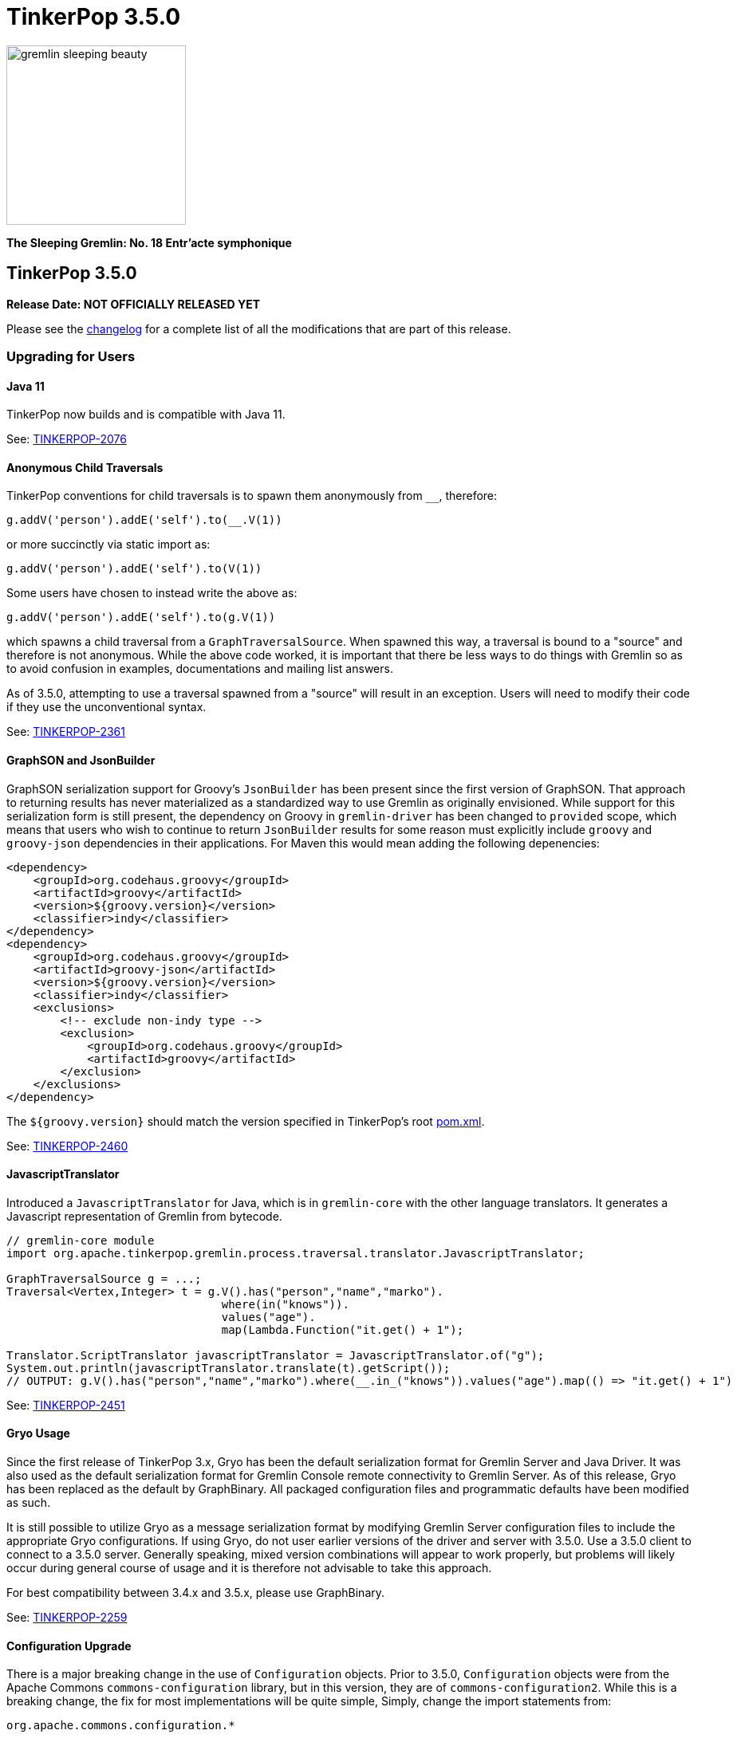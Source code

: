 ////
Licensed to the Apache Software Foundation (ASF) under one or more
contributor license agreements.  See the NOTICE file distributed with
this work for additional information regarding copyright ownership.
The ASF licenses this file to You under the Apache License, Version 2.0
(the "License"); you may not use this file except in compliance with
the License.  You may obtain a copy of the License at

  http://www.apache.org/licenses/LICENSE-2.0

Unless required by applicable law or agreed to in writing, software
distributed under the License is distributed on an "AS IS" BASIS,
WITHOUT WARRANTIES OR CONDITIONS OF ANY KIND, either express or implied.
See the License for the specific language governing permissions and
limitations under the License.
////

= TinkerPop 3.5.0

image::https://raw.githubusercontent.com/apache/tinkerpop/master/docs/static/images/gremlin-sleeping-beauty.png[width=225]

*The Sleeping Gremlin: No. 18 Entr'acte symphonique*

== TinkerPop 3.5.0

*Release Date: NOT OFFICIALLY RELEASED YET*

Please see the link:https://github.com/apache/tinkerpop/blob/3.5.0/CHANGELOG.asciidoc#release-3-5-0[changelog] for a complete list of all the modifications that are part of this release.

=== Upgrading for Users

==== Java 11

TinkerPop now builds and is compatible with Java 11.

See: link:https://issues.apache.org/jira/browse/TINKERPOP-2076[TINKERPOP-2076]

==== Anonymous Child Traversals

TinkerPop conventions for child traversals is to spawn them anonymously from `__`, therefore:

[source,groovy]
g.addV('person').addE('self').to(__.V(1))

or more succinctly via static import as:

[source,groovy]
g.addV('person').addE('self').to(V(1))

Some users have chosen to instead write the above as:

[source,groovy]
g.addV('person').addE('self').to(g.V(1))

which spawns a child traversal from a `GraphTraversalSource`. When spawned this way, a traversal is bound to a "source"
and therefore is not anonymous. While the above code worked, it is important that there be less ways to do things
with Gremlin so as to avoid confusion in examples, documentations and mailing list answers.

As of 3.5.0, attempting to use a traversal spawned from a "source" will result in an exception. Users will need to
modify their code if they use the unconventional syntax.

See: link:https://issues.apache.org/jira/browse/TINKERPOP-2361[TINKERPOP-2361]

==== GraphSON and JsonBuilder

GraphSON serialization support for Groovy's `JsonBuilder` has been present since the first version of GraphSON. That
approach to returning results has never materialized as a standardized way to use Gremlin as originally envisioned.
While support for this serialization form is still present, the dependency on Groovy in `gremlin-driver` has been
changed to `provided` scope, which means that users who wish to continue to return `JsonBuilder` results for some
reason must explicitly include `groovy` and `groovy-json` dependencies in their applications. For Maven this would
mean adding the following depenencies:

[source,xml]
----
<dependency>
    <groupId>org.codehaus.groovy</groupId>
    <artifactId>groovy</artifactId>
    <version>${groovy.version}</version>
    <classifier>indy</classifier>
</dependency>
<dependency>
    <groupId>org.codehaus.groovy</groupId>
    <artifactId>groovy-json</artifactId>
    <version>${groovy.version}</version>
    <classifier>indy</classifier>
    <exclusions>
        <!-- exclude non-indy type -->
        <exclusion>
            <groupId>org.codehaus.groovy</groupId>
            <artifactId>groovy</artifactId>
        </exclusion>
    </exclusions>
</dependency>
----

The `${groovy.version}` should match the version specified in TinkerPop's root
link:https://github.com/apache/tinkerpop/blob/3.4.8/pom.xml[pom.xml].

See: link:https://issues.apache.org/jira/browse/TINKERPOP-2460[TINKERPOP-2460]

==== JavascriptTranslator

Introduced a `JavascriptTranslator` for Java, which is in `gremlin-core` with the other language translators. It
generates a Javascript representation of Gremlin from bytecode.

[source,java]
----
// gremlin-core module
import org.apache.tinkerpop.gremlin.process.traversal.translator.JavascriptTranslator;

GraphTraversalSource g = ...;
Traversal<Vertex,Integer> t = g.V().has("person","name","marko").
                                where(in("knows")).
                                values("age").
                                map(Lambda.Function("it.get() + 1");

Translator.ScriptTranslator javascriptTranslator = JavascriptTranslator.of("g");
System.out.println(javascriptTranslator.translate(t).getScript());
// OUTPUT: g.V().has("person","name","marko").where(__.in_("knows")).values("age").map(() => "it.get() + 1")
----

See: link:https://issues.apache.org/jira/browse/TINKERPOP-2451[TINKERPOP-2451]

==== Gryo Usage

Since the first release of TinkerPop 3.x, Gryo has been the default serialization format for Gremlin Server and
Java Driver. It was also used as the default serialization format for Gremlin Console remote connectivity to Gremlin
Server. As of this release, Gryo has been replaced as the default by GraphBinary. All packaged configuration files
and programmatic defaults have been modified as such.

It is still possible to utilize Gryo as a message serialization format by modifying Gremlin Server configuration files
to include the appropriate Gryo configurations. If using Gryo, do not user earlier versions of the driver and server
with 3.5.0. Use a 3.5.0 client to connect to a 3.5.0 server. Generally speaking, mixed version combinations will
appear to work properly, but problems will likely occur during general course of usage and it is therefore not
advisable to take this approach.

For best compatibility between 3.4.x and 3.5.x, please use GraphBinary.

See: link:https://issues.apache.org/jira/browse/TINKERPOP-2259[TINKERPOP-2259]

==== Configuration Upgrade

There is a major breaking change in the use of `Configuration` objects. Prior to 3.5.0, `Configuration` objects were
from the Apache Commons `commons-configuration` library, but in this version, they are of `commons-configuration2`.
While this is a breaking change, the fix for most implementations will be quite simple, Simply, change the import
statements from:

[source,text]
----
org.apache.commons.configuration.*
----

to

[source,text]
----
org.apache.commons.configuration2.*
----

It is also worth noting that default list handling in configurations is treated differently. TinkerPop largely
disabled the default list handling approach in `Configuration` 1.x, but if that functionality is still needed, it can
be reclaimed by setting the `LegacyListDelimiterHandler` - details for doing taking this step and other relevant
upgrade information can be found in the link:https://commons.apache.org/proper/commons-configuration/userguide/upgradeto2_0.html[2.x Upgrade Documentation].

See: link:https://issues.apache.org/jira/browse/TINKERPOP-2185[TINKERPOP-2185]

==== Use of null

Gremlin has traditionally disallowed `null` as a value in traversals and not always in consistent ways:

[source,text]
----
gremlin> g.inject(1, null, null, 2, null)
java.lang.NullPointerException
Type ':help' or ':h' for help.
Display stack trace? [yN]n
gremlin> g.V().has('person','name','marko').property('age', null)
The AddPropertyStep does not have a provided value: AddPropertyStep({key=[age]})
Type ':help' or ':h' for help.
Display stack trace? [yN]
gremlin> g.addV("person").property("name", 'stephen').property("age", null)
==>v[13]
gremlin> g.V().has('person','name','stephen').elementMap()
==>[id:13,label:person,name:stephen]
gremlin> g.V().constant(null)
gremlin>
----

Note how `null` can produce exception behavior or act as a filter. For 3.5.0, TinkerPop has not only made `null` usage
consistent, but has also made it an allowable value within a `Traversal`:

[source,text]
----
gremlin> g.inject(1, null, null, 2, null)
==>1
==>null
==>null
==>null
==>2
gremlin> g.V().constant(null)
==>null
==>null
==>null
==>null
==>null
==>null
----

TinkerGraph can be configured to support `null` as a property value and all graphs may not support this feature (for
example, Neo4j does not). Please be sure to check the new `supportsNullPropertyValues()` feature (or the documentation
of the graph provider) to determine if the `Graph` implementation allows `null` as a property value.

With respect to `null` in relation to properties, there was a bit of inconsistency in the handling of `null` in calls
to `property()` depending on the type of mutation being executed demonstrated as follows in earlier versions:

[source,text]
----
gremlin> g.V(1).property("x", 1).property("y", null).property("z", 2)
The AddPropertyStep does not have a provided value: AddPropertyStep({key=[y]})
Type ':help' or ':h' for help.
Display stack trace? [yN]N
gremlin> g.addV("test").property("x", 1).property("y", null).property("z", 2)
==>v[13]
gremlin> g.V(13).properties()
==>vp[x->1]
==>vp[z->2]
----

This behavior has been altered to become consistent. First, assuming `null` is not supported as a property value, the
setting of a property to `null` should have the behavior of removing the property in the same way in which you might
do `g.V().properties().drop()`:

[source,text]
----
gremlin> g.V(1).property("x", 1).property("y", null).property("z", 2)
==>v[1]
gremlin> g.V(1).elementMap()
==>[id:1,label:person,name:marko,x:1,z:2,age:29]
gremlin> g.V().hasLabel('person').property('age',null).iterate()
gremlin> g.V().hasLabel('person').elementMap()
==>[id:1,label:person,name:marko]
==>[id:2,label:person,name:vadas]
==>[id:4,label:person,name:josh]
==>[id:6,label:person,name:peter]
----

Then, assuming `null` is supported as a property value:

[source,text]
----
gremlin> g.addV("person").property("name", 'stephen').property("age", null)
==>v[13]
gremlin> g.V().has('person','name','stephen').elementMap()
==>[id:13,label:person,name:stephen,age:null]
gremlin> g.V().has('person','age',null)
==>v[13]
----

The above described changes also has an effect on steps like `group()` and `groupCount()` which formerly produced
exceptions when keys could not be found:

[source,text]
----
gremlin> g.V().group().by('age')
The property does not exist as the key has no associated value for the provided element: v[3]:age
Type ':help' or ':h' for help.
Display stack trace? [yN]n
----

The solution was to filter away vertices that did not have the available key so that such steps would work properly
or to write a more complex `by()` modulator to better handle the possibility of a missing key. With the latest changes
however none of that is necessary unless desired:

[source,text]
----
gremlin> g.V().groupCount().by('age')
==>[null:2,32:1,35:1,27:1,29:1]
----

In conclusion, this change in greater support of `null` may affect the behavior of existing traversals written in past
versions of TinkerPop as it is no longer possible to rely on `null` to expect a filtering action for traversers.
Please review existing Gremlin carefully to ensure that there are no unintended consequences of this change and that
there are no opportunities to improve existing logic to take greater advantage of this expansion of `null` semantics.

See: link:https://issues.apache.org/jira/browse/TINKERPOP-2235[TINKERPOP-2235],
link:https://issues.apache.org/jira/browse/TINKERPOP-2099[TINKERPOP-2099]

==== Remote SideEffects

Remote traversals no longer support the retrieval of remote side-effects. Users must therefore directly return
side-effects as part of their query if they need that data. Note that server settings for `TraversalOpProcessor`, which
formerly held the cache for these side-effects, no longer have any effect and can be removed.

See: link:https://issues.apache.org/jira/browse/TINKERPOP-2269[TINKERPOP-2269]

==== ByModulatorOptimizationStrategy

The new `ByModulatorOptimizationStrategy` attempts to re-write `by()` modulator traversals to use their more optimized
forms which can provide a major performance improvement. As a simple an example, a traversal like `by(id())` would
be replaced by `by(id)`, thus replacing a step-based traversal with a token-based traversal.

See: link:https://issues.apache.org/jira/browse/TINKERPOP-1682[TINKERPOP-1682]

==== SeedStrategy

The new `SeedStrategy` allows the user to set a seed value for steps that make use of `Random` so that the traversal
has the ability to return deterministic results. While this feature is useful for testing and debugging purposes,
there are also some practical applications as well.

[source,text]
----
gremlin> g.V().values('name').fold().order(local).by(shuffle)
==>[josh,marko,vadas,peter,ripple,lop]
gremlin> g.V().values('name').fold().order(local).by(shuffle)
==>[vadas,lop,marko,peter,josh,ripple]
gremlin> g.V().values('name').fold().order(local).by(shuffle)
==>[peter,ripple,josh,lop,marko,vadas]
gremlin> g.withStrategies(new SeedStrategy(22323)).V().values('name').fold().order(local).by(shuffle)
==>[lop,peter,josh,marko,vadas,ripple]
gremlin> g.withStrategies(new SeedStrategy(22323)).V().values('name').fold().order(local).by(shuffle)
==>[lop,peter,josh,marko,vadas,ripple]
gremlin> g.withStrategies(new SeedStrategy(22323)).V().values('name').fold().order(local).by(shuffle)
==>[lop,peter,josh,marko,vadas,ripple]
----

==== by(T) for Property

The `Property` interface is not included in the hierarchy of `Element`. This means that an edge property or a
meta-property are not considered elements the way that a `VertexProperty` is. As a result, some usages of `T` in
relation to properties do not work consistently. One such example is `by(T)`, a token-based traversal, where the
following works for a `VertexProperty` but will not for edge properties or meta-properties:

[source,text]
----
gremlin> g.V(1).properties().as('a').select('a').by(key)
==>name
==>age
----

For a `Property` you would need to use `key()`-step:

[source,text]
----
gremlin> g.E(11).properties().as('a').select(last,'a').by(key())
==>weight
----

Aside from the inconsistency, this issue also presents a situation where performance is impacted as token-based
traversals are inherently faster than step-based ones. In 3.5.0, this issue has been resolved in conjunction with the
introduction of `ByModulatorOptimizationStrategy` which will optimize `by(key())` and `by(value())` to their
appropriate token versions automatically.

See: link:https://issues.apache.org/jira/browse/TINKERPOP-1682[TINKERPOP-1682]

==== Complex dict Deserialization

In Gremlin it is common to return a `dict` as a key value in another `dict`. The problem for Python is that a `dict`
is not hashable and will result in an error. By introducing a `HashableDict` for those keys, it is now possible to
return these types of results and not have to work around them:

[source,text]
----
>>> g.V().has('person', 'name', 'marko').elementMap("name").groupCount().next()
{{<T.id: 1>: 1, <T.label: 4>: 'person', 'name': 'marko'}: 1}
----

See: link:https://issues.apache.org/jira/browse/TINKERPOP-2395[TINKERPOP-2395]

==== Statistical Steps

Gremlin is commonly used in statistical analysis. Examples include product, standard deviation and percentile calculation.
While there are workarounds to achieve statistical calculations, it is better to add dedicated steps for performance or user experience reasons.
In 3.5.x version of Gremlin, below statistical steps are introduced.

===== stdev() Step

The `stdev()`-step (*map*) operates on a stream of numbers and calculates the standard deviation of those numbers.

[source,text]
----
gremlin> g.V().values('ages')
==>1
==>2
==>3
gremlin> g.V().values('ages').stdev()
==>0.816
gremlin> g.V().values('ages').fold().stdev(Scope.local)
==>0.816
----

See: link:https://issues.apache.org/jira/browse/TINKERPOP-2487[TINKERPOP-2487]

===== percentile() Step

The `percentile()`-step (*map*) operates on a stream of numbers and determine the n-th percentile values.
It accepts one or more integer values within range [0..100]. If there is only one percentile input, the step result would be a single number value.
If multiple percentile inputs are provided, the step result would be a `Map<Integer, Number>`.

[source,text]
----
gremlin> g.V().values('ages').percentile(50)
==>2
gremlin> g.V().values('ages').percentile(0, 100)
==>[0: 1, 100: 3]
----

See: link:https://issues.apache.org/jira/browse/TINKERPOP-2487[TINKERPOP-2487]

==== Gremlin Server Audit Logging

The `authentication.enableAuditlog` configuration property is deprecated, but replaced by the `enableAuditLog` property
to also make it available to `Authorizer` implementations. With the new setting enabled, there are slight changes in the
formatting of audit log messages. In particular, the name of the authenticated user is included in every message.

==== Gremlin Server Authorization

While Gremlin Server has long had authentication options to determine if a user can connect to the server, it now also
contains the ability to apply a level of authorization to better control what a particular authenticated user will
have access to. Authorization is controlled by the new `Authorizer` interface, which can be implemented by users and
graph providers to provide this custom functionality.

See: link:https://issues.apache.org/jira/browse/TINKERPOP-2389[TINKERPOP-2389],
link:https://tinkerpop.apache.org/docs/3.5.0/reference/#authorization[Reference Documentation]

==== Python 2.x Support

The gremlinpython module no longer supports Python 2.x. Users must use Python 3 going forward. For the most part, from
a user's perspective, there are no specific API changes to consider as a result of this change. It is also worth
noting that Jython support has been removed and that `gremlin-python` no longer produces a JVM-based artifact. This
change means that the `GremlinJythonScriptEngine` no longer exists and there is no way to write native Python lambdas.
All lambdas should be written using `gremlin-groovy` if they are needed.

See: link:https://issues.apache.org/jira/browse/TINKERPOP-2317[TINKERPOP-2317]

==== Python Kerberos Support

The Python Driver now supports Kerberos based authentication:

[source,python]
----
g = traversal().withRemote(DriverRemoteConnection(
    'ws://localhost:8182/gremlin', 'g', kerberized_service='gremlin@hostname.your.org'))
----

See: link:https://issues.apache.org/jira/browse/TINKERPOP-1641[TINKERPOP-1641],
link:https://tinkerpop.apache.org/docs/current/reference/#gremlin-python-connecting[Reference Documentation]

==== .NET Standard 2.0 Only

Gremlin.NET no longer targets .NET Standard 1.3, but only .NET Standard 2.0. Since .NET Core 2.0 and .NET Framework
4.6.1 already support this .NET Standard version, most users should not be impacted by this.

See: link:https://issues.apache.org/jira/browse/TINKERPOP-2335[TINKERPOP-2335]

==== Gremlin.NET: New JSON Library

Gremlin.NET now uses `System.Text.Json` instead of Newtonsoft.Json as `System.Text.Json` is already included in .NET
Core 3.0 and higher which means that we have one dependency less on this platform and because it offers an increased
performance.
Most users should not notice this change. But users who have implemented their own GraphSON serializers or
deserializers probably have to change them accordingly. The same applies to users that let Gremlin.NET return data
without deserializing it first as the returned data types will change in this case, for example from Newtonsoft.Json's
`JObject` or `JToken` to `JsonElement` with `System.Text.Json`.

See: link:https://issues.apache.org/jira/browse/TINKERPOP-2349[TINKERPOP-2349],
link:http://tinkerpop.apache.org/docs/3.5.0/dev/provider/#_supporting_gremlin_net_io[Documentation for custom JSON serialization with Gremlin.NET]

==== Neo4j Changes

There were two key changes to the neo4j-gremlin module:

* The underlying Neo4j version moved from the 3.2.x line to 3.4.x line. Please see the
link:https://neo4j.com/guides/upgrade-archive/[Neo4j Upgrade FAQ] for more information as features and
configuration options may have changed.
* Experimental support for multi/meta-properties in Neo4j which were previously deprecated have now been permanently
removed.

==== Deprecation Removal

The following deprecated classes, methods or fields have been removed in this version:

* `gremlin-core`
** `org.apache.tinkerpop.gremlin.process.computer.bulkdumping.BulkDumperVertexProgram`
** `org.apache.tinkerpop.gremlin.process.computer.bulkloading.BulkLoader`
** `org.apache.tinkerpop.gremlin.process.computer.bulkloading.BulkLoaderVertexProgram`
** `org.apache.tinkerpop.gremlin.process.computer.bulkloading.IncrementalBulkLoader`
** `org.apache.tinkerpop.gremlin.process.computer.bulkloading.OneTimeBulkLoader`
** `org.apache.tinkerpop.gremlin.process.computer.clustering.peerpressure.PeerPressureVertexProgram.Builder#traversal(*)`
** `org.apache.tinkerpop.gremlin.process.computer.ranking.pagerank.PageRankVertexProgram.Builder#traversal(*)`
** `org.apache.tinkerpop.gremlin.process.computer.ranking.pagerank.PageRankVertexProgram.Builder#vertexCount()`
** `org.apache.tinkerpop.gremlin.process.computer.traversal.step.map.PageRankVertexProgramStep.modulateBy(*)`
** `org.apache.tinkerpop.gremlin.process.computer.traversal.step.map.PageRankVertexProgramStep.modulateTimes()`
** `org.apache.tinkerpop.gremlin.process.computer.traversal.step.map.PeerPressureVertexProgramStep.modulateBy(*)`
** `org.apache.tinkerpop.gremlin.process.computer.traversal.step.map.PeerPressureVertexProgramStep.modulateTimes()`
** `org.apache.tinkerpop.gremlin.process.remote.traversal.AbstractRemoteTraversalSideEffects`
** `org.apache.tinkerpop.gremlin.process.remote.traversal.EmbeddedRemoteTraversalSideEffects`
** `org.apache.tinkerpop.gremlin.process.remote.traversal.RemoteTraversalSideEffects`
** `org.apache.tinkerpop.gremlin.process.remote.traversal.RemoteTraversal#getSideEffects()`
** `org.apache.tinkerpop.gremlin.process.traversal.Order.decr`
** `org.apache.tinkerpop.gremlin.process.traversal.Order.incr`
** `org.apache.tinkerpop.gremlin.process.traversal.TraversalSource#withRemote(*)`
** `org.apache.tinkerpop.gremlin.process.traversal.dsl.graph.GraphTraversalSource#withRemote(*)`
** `org.apache.tinkerpop.gremlin.process.traversal.step.map.PropertyMapStep(Traversal.Admin, boolean, PropertyType, String...)`
** `org.apache.tinkerpop.gremlin.process.traversal.step.map.PropertyMapStep#isIncludeTokens()`
** `org.apache.tinkerpop.gremlin.process.traversal.util.BytecodeUtil`
** `org.apache.tinkerpop.gremlin.structure.util.star.StarGraph#builder()`
** `org.apache.tinkerpop.gremlin.structure.util.star.StarGraph.Builder#create()`
* `gremlin-driver`
** `org.apache.tinkerpop.gremlin.driver.Tokens#ARGS_SCRIPT_EVAL_TIMEOUT`
** `org.apache.tinkerpop.gremlin.driver.Cluster.Builder#keyCertChainFile(String)`
** `org.apache.tinkerpop.gremlin.driver.Cluster.Builder#keyFile(String)`
** `org.apache.tinkerpop.gremlin.driver.Cluster.Builder#keyPassword(String)`
** `org.apache.tinkerpop.gremlin.driver.Cluster.Builder#maxWaitForSessionClose(Integer)`
** `org.apache.tinkerpop.gremlin.driver.Cluster.Builder#trustCertificateChainFile(String)`
** `org.apache.tinkerpop.gremlin.driver.handler.NioGremlinRequestEncoder`
** `org.apache.tinkerpop.gremlin.driver.handler.NioGremlinResponseDecoder`
** `org.apache.tinkerpop.gremlin.driver.remote.DriverRemoteTraversalSideEffects`
** `org.apache.tinkerpop.gremlin.driver.remote.DriverRemoteTraversal#getSideEffects()`
** `org.apache.tinkerpop.gremlin.driver.simple.NioClient`
* `gremlin-python`
** `org.apache.tinkerpop.gremlin.python.jsr223.*`
* `gremlin-server`
** `org.apache.tinkerpop.gremlin.server.Settings.scriptEvaluationTimeout`
** `org.apache.tinkerpop.gremlin.server.Settings.SslSettings.keyCertChainFile`
** `org.apache.tinkerpop.gremlin.server.Settings.SslSettings.keyFile`
** `org.apache.tinkerpop.gremlin.server.Settings.SslSettings.keyPassword`
** `org.apache.tinkerpop.gremlin.server.Settings.SslSettings.trustCertificateChainFile`
** `org.apache.tinkerpop.gremlin.server.ResponseHandlerContext`
** `org.apache.tinkerpop.gremlin.server.channel.NioChannelizer`
** `org.apache.tinkerpop.gremlin.server.handler.NioGremlinBinaryRequestDecoder`
** `org.apache.tinkerpop.gremlin.server.handler.NioGremlinResponseFrameEncoder`
** `org.apache.tinkerpop.gremlin.server.op.AbstractEvalOpProcessor.evalOpInternal(ResponseHandlerContext, Supplier, BindingSupplier)`
** `org.apache.tinkerpop.gremlin.server.op.AbstractOpProcessor.generateMetaData(ChannelHandlerContext, RequestMessage, ResponseStatusCode, Iterator)`
** `org.apache.tinkerpop.gremlin.server.op.AbstractOpProcessor.handleIterator(ResponseHandlerContext, Iterator)`
** `org.apache.tinkerpop.gremlin.server.op.AbstractOpProcessor.makeFrame(ChannelHandlerContext, RequestMessage, MessageSerializer, boolean, List, ResponseStatusCode, Map)`
** `org.apache.tinkerpop.gremlin.server.op.AbstractOpProcessor.makeFrame(Context, RequestMessage, MessageSerializer, boolean, List, ResponseStatusCode, Map)`
** `org.apache.tinkerpop.gremlin.server.op.AbstractOpProcessor.makeFrame(ResponseHandlerContext, RequestMessage, MessageSerializer, boolean, List, ResponseStatusCode, Map)`
** `org.apache.tinkerpop.gremlin.server.op.AbstractOpProcessor.makeFrame(ResponseHandlerContext, RequestMessage, MessageSerializer, boolean, List, ResponseStatusCode, Map, Map)`
** `org.apache.tinkerpop.gremlin.server.op.traversal.TraversalOpProcessor.onSideEffectSuccess(Graph, Context)`
** `org.apache.tinkerpop.gremlin.server.util.SideEffectIterator`
* `neo4j-gremlin`
** `org.apache.tinkerpop.gremlin.neo4j.structure.Neo4jGraph#getTrait()`
** `org.apache.tinkerpop.gremlin.neo4j.structure.Neo4jGraph#CONFIG_META_PROPERTIES`
** `org.apache.tinkerpop.gremlin.neo4j.structure.Neo4jGraph#CONFIG_MULTI_PROPERTIES`
** `org.apache.tinkerpop.gremlin.neo4j.structure.trait.MultiMetaNeo4jTrait`
** `org.apache.tinkerpop.gremlin.neo4j.structure.trait.NoMultiNoMetaNeo4jTrait`
** `org.apache.tinkerpop.gremlin.neo4j.structure.trait.Neo4jTrait`

Certain elements of the API were not or could not be deprecated in prior versions and were simply renamed for this
release:

* `org.apache.tinkerpop.gremlin.driver.message.ResponseStatusCode#SERVER_ERROR_SCRIPT_EVALUATION` became `SERVER_ERROR_EVALUATION`

See: link:https://issues.apache.org/jira/browse/TINKERPOP-2080[TINKERPOP-2080],
link:https://issues.apache.org/jira/browse/TINKERPOP-2231[TINKERPOP-2231],
link:https://issues.apache.org/jira/browse/TINKERPOP-2233[TINKERPOP-2233],
link:https://issues.apache.org/jira/browse/TINKERPOP-2239[TINKERPOP-2239],
link:https://issues.apache.org/jira/browse/TINKERPOP-2269[TINKERPOP-2269],
link:https://issues.apache.org/jira/browse/TINKERPOP-2273[TINKERPOP-2273],
link:https://tinkerpop.apache.org/docs/3.5.0/upgrade/#_ssl_security[3.2.10 Upgrade Documentation for SSL]

=== Upgrading for Provider

==== Graph System Providers

===== Server Authorization

Gremlin Server now supports an extension model that enables authorization. Graph providers are not required to
implement this functionality in any way, but it can be helpful for those graphs that wish to provide this functionality
through Gremlin Server. Graphs Systems may still choose to rely on their own native authorization functionality if
they so choose.

See: link:https://issues.apache.org/jira/browse/TINKERPOP-2389[TINKERPOP-2389],
link:https://tinkerpop.apache.org/docs/3.5.0/reference/#authorization[Reference Documentation],
link:https://tinkerpop.apache.org/docs/3.5.0/dev/provider/#_authentication_and_authorization[Provider Documentation]

===== ScalarMapStep

`MapStep` had a single abstract method that needed to be implemented:

[source,java]
----
protected abstract E map(final Traverser.Admin<S> traverser);
----

This method made it easy to implement new implementations because it hid certain processing logic and made it so that
the implementer only had to reason about how to take the current object from the `Traverser` and transform it to a
new value. As 3.5.0 changed semantics around how `null` is processed, this method became a bit of a hindrance to the
more complex logic which those semantics entailed. Specifically, this method could not easily communicate to underlying
processing what a `null` might mean - is the `null` the end of the traversal stream or should the `null` be promoted
down the stream as a value to be processed.

Interestingly, the method that enabled the handling of this more complex decision making already existed in
`AbstractStep`:

[source,java]
----
protected Traverser.Admin<E> processNextStart()
----

It returns a whole `Traverser` object and forces manual retrieval of the "next" `Traverser`. At this level it becomes
possible to make choices on `null` and return it if it should be propagated or dismiss it and return an
`EmptyTraverser`. To better accommodate the `MapStep` which provides the nice helper `map(Traverser)` method as well
as the more flexible version that doesn't need that infrastructure, `ScalarMapStep` was added to extend `MapStep`. The
`map(Traverser)` was then moved to `ScalarMapStep` and those steps that could rely on that helper method now extend
from it. All other steps of this sort still extend `MapStep` and directly implement `processNextStart()`.

Providers will get compile errors if they extended `MapStep`. The easy solution will be to simply modify that code so
that their step instead extends `ScalarMapStep`. As a secondary task, providers should then examine their step
implementation to ensure that `null` semantics as presented in 3.5.0 apply properly. If they do not, then it is likely
that the step should simply implement `MapStep` directly and former `map(Traverser)` logic should be migrated to
`processNextStart()`.

See: link:https://issues.apache.org/jira/browse/TINKERPOP-2235[TINKERPOP-2235],
link:https://issues.apache.org/jira/browse/TINKERPOP-2099[TINKERPOP-2099]

===== TraversalStrategy Application

The methodology for strategy application has been altered and the change is most easily described by example. Given a
traversal with the structure:

[source,text]
----
a(b(),c(d()))
----

Strategies were formerly applied in the following order:

[source,text]
----
StrategyA on a
StrategyB on a
StrategyA on b
StrategyB on b
StrategyA on c
StrategyB on c
StrategyA on d
StrategyB on d
----

This approach has always prevented strategies from performing global operations across the traversal and all decedents
effectively as children will not have been processed by preceding strategies yet. As of this release, the approach
has been altered to apply strategies as follows:

[source,text]
----
StrategyA on a
StrategyA on b
StrategyA on c
StrategyA on d
StrategyB on a
StrategyB on b
StrategyB on c
StrategyB on d
----

In this way, strategy B can check if it is being applied to the root traversal and if it is it knows that A has been
applied globally.

This revised methodology could represent a breaking change for `TraversalStrategy` implementations if they somehow
relied on the old ordering of application. It may also present an opportunity to revise how a `TraversalStrategy` is
written to gain some processing benefit to the new order. Please be sure to review any custom strategies carefully
when upgrading to this version.

As part of this change, there have been some adjustments to the `Traversal` and `Traversal.Admin` interfaces which have
helped to clarify coding intent. There is now an `isRoot()` method which determines whether or not the traversal has a
parent or not. Under revised semantics for 3.5.0, a traversal's parent must be an `EmptyStep` instance and should not
be `null`. With this change, provider `TraversalStrategy` implementations should be reviewed to evaluate if `isRoot()`
semantics cause any breaks in logic to existing code.

In addition, `TraversalStrategies` now implements `Iterable` and exposes an `iterator()` method which may be preferred
over the old `toList()` style construction for getting the list of configured strategies.

See: link:https://issues.apache.org/jira/browse/TINKERPOP-1568[TINKERPOP-1568],
link:https://issues.apache.org/jira/browse/TINKERPOP-2310[TINKERPOP-2310],
link:https://issues.apache.org/jira/browse/TINKERPOP-2311[TINKERPOP-2311]

===== Null Semantics

Graph providers should take note of the changes to `null` semantics described in the "users" section of these upgrade
notes. As `null` is now acceptable as a `Traverser` object, this change may affect custom steps. Further note that
`null` now works more consistently with mutation steps and graph providers may need to include additional logic to
deal with those possible conditions. Please see the console sessions below which uses TinkerGraph to demonstrate the
current behavioral expectations.

[source,text]
----
gremlin> g.getGraph().features().vertex().supportsNullPropertyValues()
==>false
gremlin> g.addV(null).property(id, null).property('name',null)
==>v[0]
gremlin> g.V().elementMap()
==>[id:0,label:vertex]
...
gremlin> g.getGraph().features().vertex().supportsNullPropertyValues()
==>true
gremlin> g.addV(null).property(id, null).property('name',null)
==>v[0]
gremlin> g.V().elementMap()
==>[id:0,label:vertex,name:null]
----

In the above example, `addV()` defaults to `Vertex.DEFAULT_LABEL`, the `id` is generated and setting the "name"
property to `null` results in the value not being set. If the property value is set to an actual value and then set
to `null` TinkerGraph will remove the property key all together:

[source,text]
----
gremlin> g.getGraph().features().vertex().supportsNullPropertyValues()
==>false
gremlin> g.addV().property('name','stephen')
==>v[0]
gremlin> g.V().elementMap()
==>[id:0,label:vertex,name:stephen]
gremlin> g.V().has('vertex','name','stephen').property('name',null)
==>v[0]
gremlin> g.V().elementMap()
==>[id:0,label:vertex]
...
gremlin> g.getGraph().features().vertex().supportsNullPropertyValues()
==>true
gremlin> g.addV().property('name','stephen')
==>v[2]
gremlin> g.V().has('vertex','name','stephen').property('name',null)
==>v[2]
gremlin> g.V().elementMap()
==>[id:2,label:vertex,name:null]
----

The above examples point out the default operations of TinkerGraph, but it can be configured to actually accept the
`null` as a property value and it is up to graph providers to decided how they wish to treat a `null` property value.
Providers should use the new `supportsNullPropertyValues()` feature to indicate to users how `null` is handled.

For edges, the `label` still cannot be defaulted and must be specified, therefore:

[source,text]
----
gremlin> g.V(0L).as('a').addE(null).to('a')
Label can not be null
Type ':help' or ':h' for help.
Display stack trace? [yN]n
gremlin> g.V(0L).as('a').addE(constant(null)).to('a')
Label can not be null
Type ':help' or ':h' for help.
Display stack trace? [yN]
----

Also, edges have similar behavior to vertices when it comes to setting properties (again, the default configuration for
TinkerGraph is being used here):

[source,text]
----
gremlin> g.getGraph().features().vertex().supportsNullPropertyValues()
==>false
gremlin> g.addV().property('name','stephen')
==>v[0]
gremlin> g.V().has('vertex','name','stephen').as('a').addE('knows').to('a').property(id,null).property('weight',null)
==>e[2][0-knows->0]
gremlin> g.E().elementMap()
==>[id:2,label:knows,IN:[id:0,label:vertex],OUT:[id:0,label:vertex]]
gremlin> g.E().property('weight',0.5)
==>e[2][0-knows->0]
gremlin> g.E().elementMap()
==>[id:2,label:knows,IN:[id:0,label:vertex],OUT:[id:0,label:vertex],weight:0.5]
gremlin> g.E().property('weight',null)
==>e[2][0-knows->0]
gremlin> g.E().elementMap()
==>[id:2,label:knows,IN:[id:0,label:vertex],OUT:[id:0,label:vertex]]
...
gremlin> g.getGraph().features().vertex().supportsNullPropertyValues()
==>true
gremlin> g.addV().property('name','stephen')
==>v[8]
gremlin> g.V().has('vertex','name','stephen').as('a').addE('knows').to('a').property(id,null).property('weight',null)
==>e[10][8-knows->8]
gremlin> g.E().elementMap()
==>[id:10,label:knows,IN:[id:8,label:vertex],OUT:[id:8,label:vertex],weight:null]
gremlin> g.E().property('weight',0.5)
==>e[10][8-knows->8]
gremlin> g.E().elementMap()
==>[id:10,label:knows,IN:[id:8,label:vertex],OUT:[id:8,label:vertex],weight:0.5]
gremlin> g.E().property('weight',null)
==>e[10][8-knows->8]
gremlin> g.E().elementMap()
==>[id:10,label:knows,IN:[id:8,label:vertex],OUT:[id:8,label:vertex],weight:null]
----

Graphs that support multi/meta-properties have some issues to consider as well as demonstrated with TinkerGraph:

[source,text]
----
gremlin> g.getGraph().features().vertex().supportsNullPropertyValues()
==>false
gremlin> g.addV().property(list,'foo',"x").property(list,"foo", null).property(list,'foo','bar')
==>v[0]
gremlin> g.V().elementMap()
==>[id:0,label:vertex,foo:bar]
gremlin> g.V().valueMap()
==>[foo:[x,bar]]
gremlin> g.V().property('foo',null)
==>v[0]
gremlin> g.V().valueMap(true)
==>[id:0,label:vertex]
...
gremlin> g.addV().property(list,'foo','bar','x',1,'y',null)
==>v[0]
gremlin> g.V().properties('foo').valueMap(true)
==>[id:1,key:foo,value:bar,x:1]
gremlin> g.V().properties('foo').property('x',null)
==>vp[foo->bar]
gremlin> g.V().properties('foo').valueMap(true)
==>[id:1,key:foo,value:bar]
...
gremlin> g.getGraph().features().vertex().supportsNullPropertyValues()
==>false
gremlin> g.addV().property(list,'foo',"x").property(list,"foo", null).property(list,'foo','bar')
==>v[11]
gremlin> g.V().elementMap()
==>[id:11,label:vertex,foo:bar]
gremlin> g.V().valueMap()
==>[foo:[x,null,bar]]
...
gremlin> g.addV().property(list,'foo','bar','x',1,'y',null)
==>v[0]
gremlin> g.V().properties('foo').valueMap(true)
==>[id:1,key:foo,value:bar,x:1,y:null]
gremlin> g.V().properties('foo').property('x',null)
==>vp[foo->bar]
gremlin> g.V().properties('foo').valueMap(true)
==>[id:1,key:foo,value:bar,x:null,y:null]
----

See: link:https://issues.apache.org/jira/browse/TINKERPOP-2235[TINKERPOP-2235],
link:https://issues.apache.org/jira/browse/TINKERPOP-2099[TINKERPOP-2099]

===== AbstractOpProcessor API Change

The `generateMetaData()` method was removed as it was deprecated in a previous version. There already was a preferred
method called `generateResultMetaData()` that took an extra `Settings` parameter. To fix compilation issues simply
replace implementations of the `generateMetaData()` method with `generateResultMetaData()`. Gremlin Server has
only been calling `generateResultMetaData()` since the deprecation, so this correction should be straightforward.

===== StoreStep and AggregateStep

Note that `StoreStep` has been renamed to `AggregateLocalStep` and `AggregateStep` has been renamed to
`AggregateGlobalStep`. The renaming is important to consider if any custom `TraversalStrategies` have been written
that rely on the old step names.

See: link:https://issues.apache.org/jira/browse/TINKERPOP-2254[TINKERPOP-2254]

===== Session Close

TinkerPop drivers no longer send the session "close" message to kill a session. The close of the connection itself
should be responsible for the close of the session. It is also expected that a session is bound to the client that
created it. Closing the session explicitly by closing the connection will act as a force close where transaction are
not explicitly rolled-back by Gremlin Server. Such transactions would be handled by the underlying graph system in the
manner that they provide.

See: link:https://issues.apache.org/jira/browse/TINKERPOP-2336[TINKERPOP-2336]

==== Graph Driver Providers

===== TraversalOpProcessor Side-effects

`TraversalOpProcessor` no longer holds a cache of side-effects and more generally the entire side-effect protocol has
been removed and is no longer supported in the server or drivers.

See: link:https://issues.apache.org/jira/browse/TINKERPOP-2269[TINKERPOP-2269]

===== Close Message

The functionality of the "close" message is no longer in place in Gremlin Server. Sending the message (from older
drivers for example) will simply result in a no-op on the server and the expected return of the `NO_CONTENT` message.
From 3.5.0 forward, drivers need not send this message to close the session and simply rely on the close of the
connection to kill the session.

See: link:https://issues.apache.org/jira/browse/TINKERPOP-2336[TINKERPOP-2336]